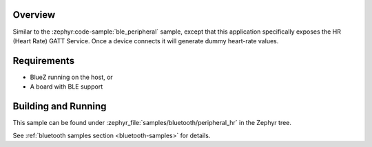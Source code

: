 .. zephyr:code-sample:: ble_peripheral_hr
   :name: Heart-rate Monitor (Peripheral)
   :relevant-api: bt_hrs bt_bas bluetooth

   Expose a Heart Rate (HR) GATT Service generating dummy heart-rate values.

Overview
********

Similar to the :zephyr:code-sample:`ble_peripheral` sample, except that this
application specifically exposes the HR (Heart Rate) GATT Service. Once a device
connects it will generate dummy heart-rate values.


Requirements
************

* BlueZ running on the host, or
* A board with BLE support

Building and Running
********************

This sample can be found under :zephyr_file:`samples/bluetooth/peripheral_hr` in the
Zephyr tree.

See :ref:`bluetooth samples section <bluetooth-samples>` for details.
